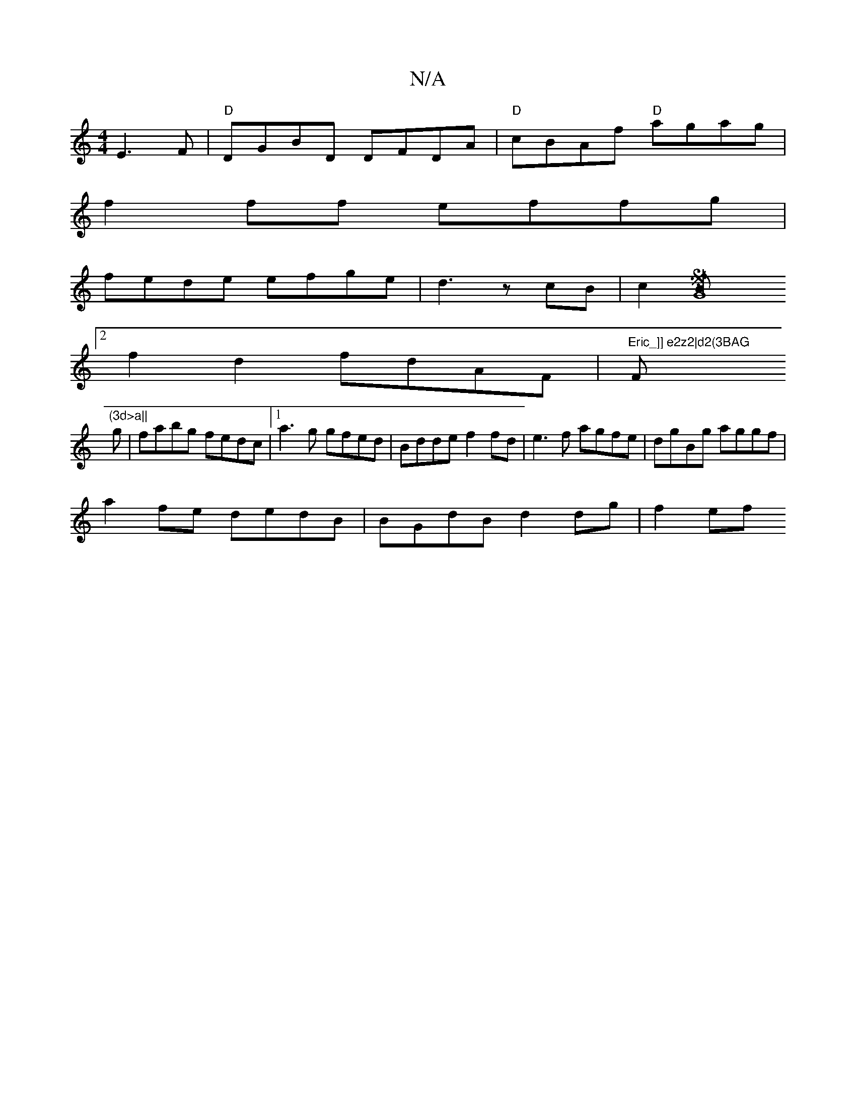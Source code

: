 X:1
T:N/A
M:4/4
R:N/A
K:Cmajor
 E3F|"D" DGBD DFDA|"D"cBAf "D"agag|
f2ff effg|
fede efge|d3 z cB|c2[G8S]B :|
[2f2d2 fdAF|"Eric_]] e2z2|d2(3BAG "F"(3d>a||
g|fabg fedc|1 a3g gfed|Bdde f2fd|e3f agfe|dgBg aggf|
a2fe dedB|BGdB d2dg|f2ef 